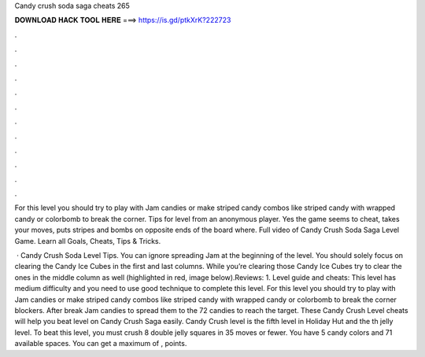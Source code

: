 Candy crush soda saga cheats 265



𝐃𝐎𝐖𝐍𝐋𝐎𝐀𝐃 𝐇𝐀𝐂𝐊 𝐓𝐎𝐎𝐋 𝐇𝐄𝐑𝐄 ===> https://is.gd/ptkXrK?222723



.



.



.



.



.



.



.



.



.



.



.



.

For this level you should try to play with Jam candies or make striped candy combos like striped candy with wrapped candy or colorbomb to break the corner. Tips for level from an anonymous player. Yes the game seems to cheat, takes your moves, puts stripes and bombs on opposite ends of the board where. Full video of Candy Crush Soda Saga Level Game. Learn all Goals, Cheats, Tips & Tricks.

 · Candy Crush Soda Level Tips. You can ignore spreading Jam at the beginning of the level. You should solely focus on clearing the Candy Ice Cubes in the first and last columns. While you’re clearing those Candy Ice Cubes try to clear the ones in the middle column as well (highlighted in red, image below).Reviews: 1. Level guide and cheats: This level has medium difficulty and you need to use good technique to complete this level. For this level you should try to play with Jam candies or make striped candy combos like striped candy with wrapped candy or colorbomb to break the corner blockers. After break Jam candies to spread them to the 72 candies to reach the target. These Candy Crush Level cheats will help you beat level on Candy Crush Saga easily. Candy Crush level is the fifth level in Holiday Hut and the th jelly level. To beat this level, you must crush 8 double jelly squares in 35 moves or fewer. You have 5 candy colors and 71 available spaces. You can get a maximum of , points.
